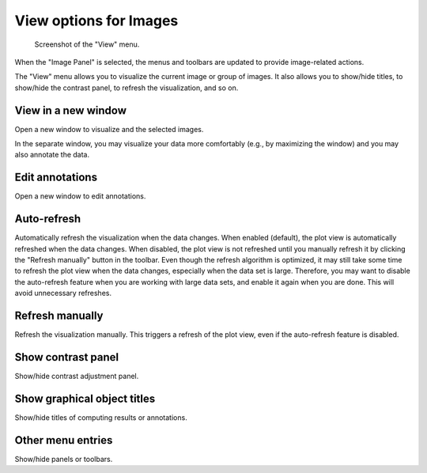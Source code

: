 .. _ima-menu-view:

View options for Images
=======================

.. figure:: /images/shots/i_view.png

    Screenshot of the "View" menu.

When the "Image Panel" is selected, the menus and toolbars are updated to
provide image-related actions.

The "View" menu allows you to visualize the current image or group of images.
It also allows you to show/hide titles, to show/hide the contrast panel, to
refresh the visualization, and so on.

View in a new window
^^^^^^^^^^^^^^^^^^^^

Open a new window to visualize and the selected images.

In the separate window, you may visualize your data more comfortably
(e.g., by maximizing the window) and you may also annotate the data.

Edit annotations
^^^^^^^^^^^^^^^^

Open a new window to edit annotations.

.. seealso::
    See :ref:`ref-to-image-annotations` for more details on annotations.

Auto-refresh
^^^^^^^^^^^^

Automatically refresh the visualization when the data changes.
When enabled (default), the plot view is automatically refreshed when the
data changes. When disabled, the plot view is not refreshed until you
manually refresh it by clicking the "Refresh manually" button in the
toolbar. Even though the refresh algorithm is optimized, it may still
take some time to refresh the plot view when the data changes, especially
when the data set is large. Therefore, you may want to disable the
auto-refresh feature when you are working with large data sets,
and enable it again when you are done. This will avoid unnecessary
refreshes.

Refresh manually
^^^^^^^^^^^^^^^^

Refresh the visualization manually. This triggers a refresh of the plot
view, even if the auto-refresh feature is disabled.

Show contrast panel
^^^^^^^^^^^^^^^^^^^

Show/hide contrast adjustment panel.

Show graphical object titles
^^^^^^^^^^^^^^^^^^^^^^^^^^^^

Show/hide titles of computing results or annotations.

Other menu entries
^^^^^^^^^^^^^^^^^^

Show/hide panels or toolbars.
